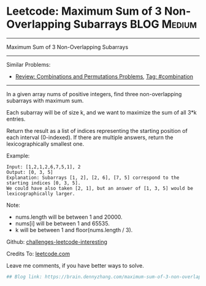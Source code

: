 * Leetcode: Maximum Sum of 3 Non-Overlapping Subarrays          :BLOG:Medium:
#+STARTUP: showeverything
#+OPTIONS: toc:nil \n:t ^:nil creator:nil d:nil
:PROPERTIES:
:type:     combination, codetemplate, backtracking
:END:
---------------------------------------------------------------------
Maximum Sum of 3 Non-Overlapping Subarrays
---------------------------------------------------------------------
Similar Problems:
- [[https://brain.dennyzhang.com/review-combination][Review: Combinations and Permutations Problems]], [[https://brain.dennyzhang.com/tag/combination][Tag: #combination]]
---------------------------------------------------------------------
In a given array nums of positive integers, find three non-overlapping subarrays with maximum sum.

Each subarray will be of size k, and we want to maximize the sum of all 3*k entries.

Return the result as a list of indices representing the starting position of each interval (0-indexed). If there are multiple answers, return the lexicographically smallest one.

Example:
#+BEGIN_EXAMPLE
Input: [1,2,1,2,6,7,5,1], 2
Output: [0, 3, 5]
Explanation: Subarrays [1, 2], [2, 6], [7, 5] correspond to the starting indices [0, 3, 5].
We could have also taken [2, 1], but an answer of [1, 3, 5] would be lexicographically larger.
#+END_EXAMPLE

Note:
- nums.length will be between 1 and 20000.
- nums[i] will be between 1 and 65535.
- k will be between 1 and floor(nums.length / 3).

Github: [[url-external:https://github.com/DennyZhang/challenges-leetcode-interesting/tree/master/maximum-sum-of-3-non-overlapping-subarrays][challenges-leetcode-interesting]]

Credits To: [[url-external:https://leetcode.com/problems/maximum-sum-of-3-non-overlapping-subarrays/description/][leetcode.com]]

Leave me comments, if you have better ways to solve.
#+BEGIN_SRC python
## Blog link: https://brain.dennyzhang.com/maximum-sum-of-3-non-overlapping-subarrays
#+END_SRC
